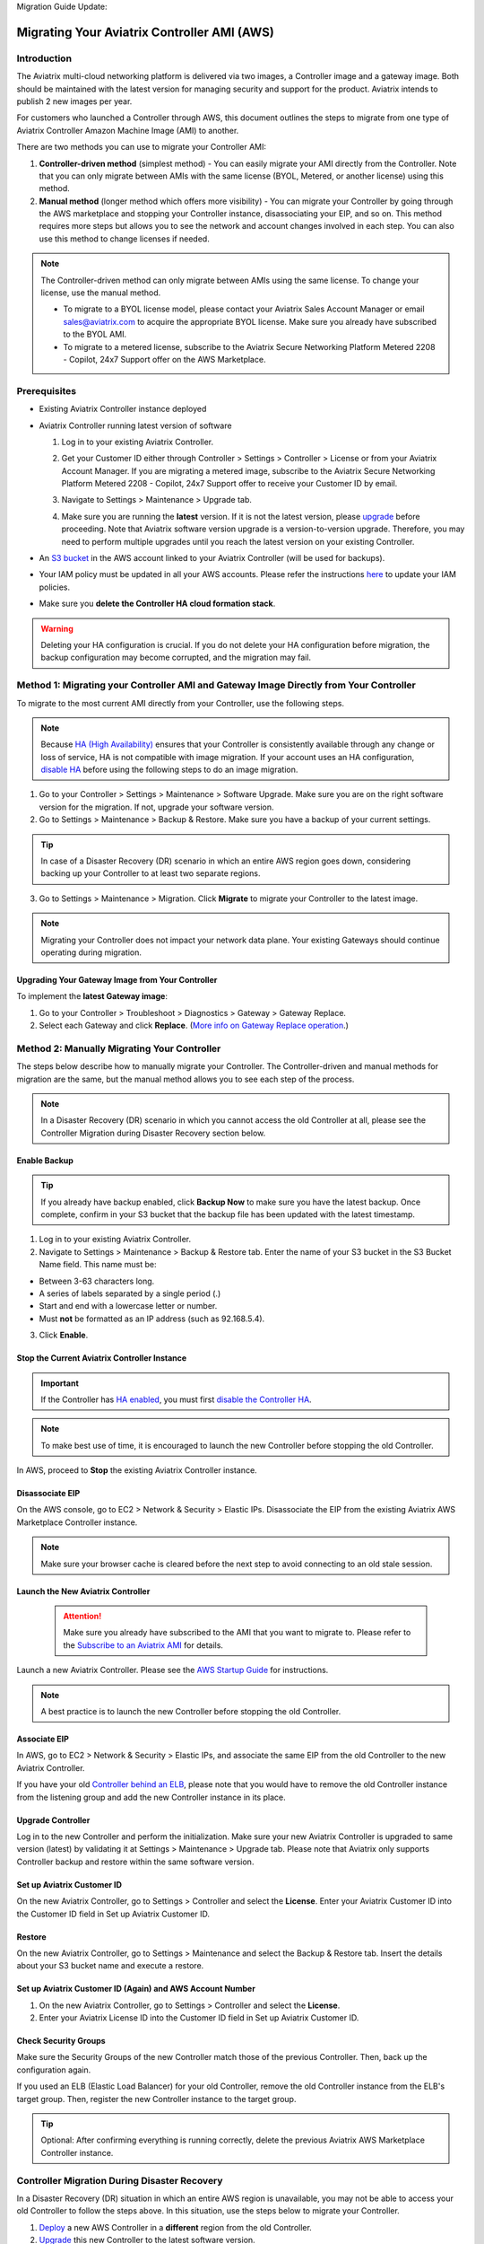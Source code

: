 Migration Guide Update:

.. meta::
   :description: Migration from AWS Marketplace Licensing Model to BYOL Licensing Model
   :keywords: Marketplace, migration, licensing, Aviatrix, AWS

============================================================
Migrating Your Aviatrix Controller AMI (AWS)
============================================================

Introduction
==============

The Aviatrix multi-cloud networking platform is delivered via two images, a Controller image and a gateway image. Both should be maintained with the latest version for managing security and support for the product. Aviatrix intends to publish 2 new images per year.

For customers who launched a Controller through AWS, this document outlines the steps to migrate from one type of Aviatrix Controller Amazon Machine Image (AMI) to another.

There are two methods you can use to migrate your Controller AMI:

1. **Controller-driven method** (simplest method)  - You can easily migrate your AMI directly from the Controller. Note that you can only migrate between AMIs with the same license (BYOL, Metered, or another license) using this method.
2. **Manual method** (longer method which offers more visibility)  - You can migrate your Controller by going through the AWS marketplace and stopping your Controller instance, disassociating your EIP, and so on. This method requires more steps but allows you to see the network and account changes involved in each step. You can also use this method to change licenses if needed.

.. note::
      The Controller-driven method can only migrate between AMIs using the same license. To change your license, use the manual method.

      * To migrate to a BYOL license model, please contact your Aviatrix Sales Account Manager or email sales@aviatrix.com to acquire the appropriate BYOL license. Make sure you already have subscribed to the BYOL AMI. 
      * To migrate to a metered license, subscribe to the Aviatrix Secure Networking Platform Metered 2208 - Copilot, 24x7 Support offer on the AWS Marketplace.

Prerequisites
=============

* Existing Aviatrix Controller instance deployed
* Aviatrix Controller running latest version of software

  #. Log in to your existing Aviatrix Controller.
  #. Get your Customer ID either through Controller > Settings > Controller > License or from your Aviatrix Account Manager. If you are migrating a metered image, subscribe to the Aviatrix Secure Networking Platform Metered 2208 - Copilot, 24x7 Support offer to receive your Customer ID by email.
  #. Navigate to Settings > Maintenance > Upgrade tab.
  #. Make sure you are running the **latest** version. If it is not the latest version, please `upgrade <https://docs.aviatrix.com/HowTos/selective_upgrade.html>`__ before proceeding. Note that Aviatrix software version upgrade is a version-to-version upgrade. Therefore, you may need to perform multiple upgrades until you reach the latest version on your existing Controller. 

     |controller_versions|

* An `S3 bucket <https://docs.aws.amazon.com/AmazonS3/latest/userguide/creating-bucket.html>`_ in the AWS account linked to your Aviatrix Controller (will be used for backups).
* Your IAM policy must be updated in all your AWS accounts. Please refer the instructions `here <https://docs.aviatrix.com/HowTos/iam_policies.html#updating-iam-policies>`__ to update your IAM policies.
* Make sure you **delete the Controller HA cloud formation stack**. 

.. warning::

  Deleting your HA configuration is crucial. If you do not delete your HA configuration before migration, the backup configuration may become corrupted, and the migration may fail.

Method 1: Migrating your Controller AMI and Gateway Image Directly from Your Controller
==========================================================================

To migrate to the most current AMI directly from your Controller, use the following steps. 

.. note::

  Because `HA (High Availability) <https://docs.aviatrix.com/HowTos/controller_ha.html>`_ ensures that your Controller is consistently available through any change or loss of service, HA is not compatible with image migration. If your account uses an HA configuration, `disable HA <https://docs.aviatrix.com/HowTos/controller_ha.html#steps-to-disable-controller-ha>`_ before using the following steps to do an image migration.



1. Go to your Controller > Settings > Maintenance > Software Upgrade. Make sure you are on the right software version for the migration. If not, upgrade your software version.
2. Go to Settings > Maintenance > Backup & Restore. Make sure you have a backup of your current settings.

.. tip::

  In case of a Disaster Recovery (DR) scenario in which an entire AWS region goes down, considering backing up your Controller to at least two separate regions.

3. Go to Settings > Maintenance > Migration. Click **Migrate** to migrate your Controller to the latest image.

  |controller_migration|

.. note::

  Migrating your Controller does not impact your network data plane. Your existing Gateways should continue operating during migration.  

Upgrading Your Gateway Image from Your Controller
^^^^^^^^^^^^^^^^^^^^^^^^^^^^^^^^^^^^^^^^^^^^^^^^

To implement the **latest Gateway image**: 

1. Go to your Controller > Troubleshoot > Diagnostics > Gateway > Gateway Replace. 
2. Select each Gateway and click **Replace**. (`More info on Gateway Replace operation <https://docs.aviatrix.com/HowTos/Troubleshoot_Diagnostics.html#gateway-replace>`_.)

Method 2: Manually Migrating Your Controller
============================================

The steps below describe how to manually migrate your Controller. The Controller-driven and manual methods for migration are the same, but the manual method allows you to see each step of the process.

.. note::

  In a Disaster Recovery (DR) scenario in which you cannot access the old Controller at all, please see the Controller Migration during Disaster Recovery section below.  

Enable Backup
^^^^^^^^^^^^^^^^^^^^^^^

.. tip::
   If you already have backup enabled, click **Backup Now** to make sure you have the latest backup.
   Once complete, confirm in your S3 bucket that the backup file has been updated with the latest timestamp.

1. Log in to your existing Aviatrix Controller.
2. Navigate to Settings > Maintenance > Backup & Restore tab. Enter the name of your S3 bucket in the S3 Bucket Name field. This name must be:

* Between 3-63 characters long.
* A series of labels separated by a single period (.)
* Start and end with a lowercase letter or number.
* Must **not** be formatted as an IP address (such as 92.168.5.4).

3. Click **Enable**.

|enable_backup|

Stop the Current Aviatrix Controller Instance
^^^^^^^^^^^^^^^^^^^^^^^^^^^^^^^^^^^^^^^^^^^^^^

.. important::
   If the Controller has `HA enabled <controller_ha.html#enable-controller-ha>`__, you must first `disable the Controller HA <controller_ha.html#disable-controller-ha>`__.

.. note::
   To make best use of time, it is encouraged to launch the new Controller before stopping the old Controller.

In AWS, proceed to **Stop** the existing Aviatrix Controller instance.

Disassociate EIP
^^^^^^^^^^^^^^^^^^^^^^^

On the AWS console, go to EC2 > Network & Security > Elastic IPs.  Disassociate the EIP from the existing Aviatrix AWS Marketplace Controller instance.

.. note::
   Make sure your browser cache is cleared before the next step to avoid connecting to an old stale session.

Launch the New Aviatrix Controller
^^^^^^^^^^^^^^^^^^^^^^^^^^^^^^^^^^^^^^^^^^^^^^
  
 .. attention::

      Make sure you already have subscribed to the AMI that you want to migrate to. Please refer to the `Subscribe to an Aviatrix AMI <https://docs.aviatrix.com/StartUpGuides/aws_getting_started_guide.html#subscribing-to-the-aviatrix-ami-amazon-machine-image>`__  for details.

Launch a new Aviatrix Controller.  Please see the `AWS Startup Guide <https://docs.aviatrix.com/StartUpGuides/aws_getting_started_guide.html>`__ for instructions.
  
.. note::

  A best practice is to launch the new Controller before stopping the old Controller.    

      
Associate EIP
^^^^^^^^^^^^^^^^^^^^^^^

In AWS, go to EC2 > Network & Security > Elastic IPs, and associate the same EIP from the old Controller to the new Aviatrix Controller.

If you have your old `Controller behind an ELB <https://docs.aviatrix.com/HowTos/controller_ssl_using_elb.html>`_, please note that you would have to remove the old Controller instance from the listening group and add the new Controller instance in its place.

Upgrade Controller
^^^^^^^^^^^^^^^^^^^^^^^

Log in to the new Controller and perform the initialization. Make sure your new Aviatrix Controller is upgraded to same version (latest) by validating it at Settings > Maintenance > Upgrade tab. Please note that Aviatrix only supports Controller backup and restore within the same software version. 

Set up Aviatrix Customer ID
^^^^^^^^^^^^^^^^^^^^^^^^^^^^^^^^^^^^^^^^^^^^^^^^^^^^^^^^^^^^^^^^^^^^^^^^^^^^^^^^^^^^^^^^^^^^

On the new Aviatrix Controller, go to Settings > Controller and select the **License**.
Enter your Aviatrix Customer ID into the Customer ID field in Set up Aviatrix Customer ID.

|customer_id|

Restore
^^^^^^^^^^^^^^^^^^^^^^^

On the new Aviatrix Controller, go to Settings > Maintenance and select the Backup & Restore tab.
Insert the details about your S3 bucket name and execute a restore.

|restore|


Set up Aviatrix Customer ID (Again) and AWS Account Number
^^^^^^^^^^^^^^^^^^^^^^^^^^^^^^^^^^^^^^^^^^^^^^^^^^^^^^^^^^^^^^^^^^^^^^^^^^^^^^^^^^^^^^^^^^^^^^^^^^^^^^^^^^^^^^^^^^^

1. On the new Aviatrix Controller, go to Settings > Controller and select the **License**.
2. Enter your Aviatrix License ID into the Customer ID field in Set up Aviatrix Customer ID.

Check Security Groups
^^^^^^^^^^^^^^^^^^^^^^^^^^^^^^^^^^^^^^^^^^^^^^^^^^^^^^^^^^^^^^^^^^^^^^^^^^^^^^^^^^^^^^^^^^^^^^^^^^^^^^^^^^^^^^^^^^^

Make sure the Security Groups of the new Controller match those of the previous Controller. Then, back up the configuration again.

.. note::

If you used an ELB (Elastic Load Balancer) for your old Controller, remove the old Controller instance from the ELB's target group. Then, register the new Controller instance to the target group.

.. tip::
   Optional: After confirming everything is running correctly, delete the previous Aviatrix AWS Marketplace Controller instance.

Controller Migration During Disaster Recovery
================================================

In a Disaster Recovery (DR) situation in which an entire AWS region is unavailable, you may not be able to access your old Controller to follow the steps above. In this situation, use the steps below to migrate your Controller.

1. `Deploy <https://docs.aviatrix.com/StartUpGuides/aws_getting_started_guide.html>`_ a new AWS Controller in a **different** region from the old Controller.
2. `Upgrade <https://docs.aviatrix.com/HowTos/selective_upgrade.html>`_ this new Controller to the latest software version.
3. If possible, `restore your backup <https://docs.aviatrix.com/HowTos/controller_backup.html#how-to-restore-configuration>`_. A best practice is to keep a current backup in a separate region from the region in which you deployed the Controller. 
4. In your new Controller, go to Settings > Maintenance > Migration and click **Migrate**. This migration changes all security group gateways to use the new Controller's EIP (Elastic IP address).
5.  Run a connectivity and performance test to ensure everything is working correctly.
6. `Deploy <https://docs.aviatrix.com/HowTos/copilot_getting_started.html#copilot-instance-launch-using-controller-ui-aws-only>`_ CoPilot from the new Controller.
7. When your old Controller becomes available again, keep that instance stopped until you can ensure that all operations are working with the new Controller. Then, you can delete that instance.

.. |controller_versions| image:: Migration_From_Marketplace_media/controller_versions.png
   :scale: 60%
.. |controller_migration| image:: Migration_From_Marketplace_media/controller_migration.png
   :scale: 60%
.. |enable_backup| image:: Migration_From_Marketplace_media/enable_backup.png
   :scale: 60%
.. |customer_id| image:: Migration_From_Marketplace_media/customer_id.png
   :scale: 60%
.. |restore| image:: Migration_From_Marketplace_media/restore.png
   :scale: 60%

.. disqus::
